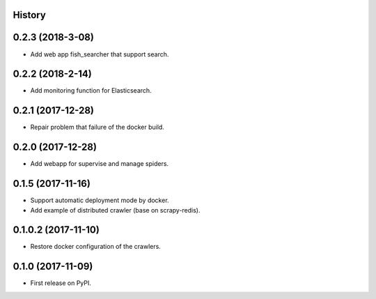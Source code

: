 History
---------

0.2.3 (2018-3-08)
------------------
* Add web app fish_searcher that support search.

0.2.2 (2018-2-14)
------------------
* Add monitoring function for Elasticsearch.

0.2.1 (2017-12-28)
------------------
* Repair problem that failure of the docker build.

0.2.0 (2017-12-28)
------------------
* Add webapp for supervise and manage spiders.

0.1.5 (2017-11-16)
------------------
* Support automatic deployment mode by docker.
* Add example of distributed crawler (base on scrapy-redis).

0.1.0.2 (2017-11-10)
------------------
* Restore docker configuration of the crawlers.

0.1.0 (2017-11-09)
------------------
* First release on PyPI.
